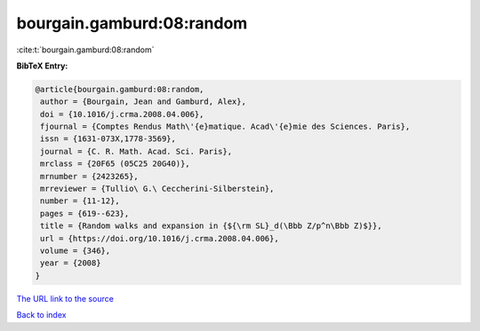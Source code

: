 bourgain.gamburd:08:random
==========================

:cite:t:`bourgain.gamburd:08:random`

**BibTeX Entry:**

.. code-block:: bibtex

   @article{bourgain.gamburd:08:random,
    author = {Bourgain, Jean and Gamburd, Alex},
    doi = {10.1016/j.crma.2008.04.006},
    fjournal = {Comptes Rendus Math\'{e}matique. Acad\'{e}mie des Sciences. Paris},
    issn = {1631-073X,1778-3569},
    journal = {C. R. Math. Acad. Sci. Paris},
    mrclass = {20F65 (05C25 20G40)},
    mrnumber = {2423265},
    mrreviewer = {Tullio\ G.\ Ceccherini-Silberstein},
    number = {11-12},
    pages = {619--623},
    title = {Random walks and expansion in {${\rm SL}_d(\Bbb Z/p^n\Bbb Z)$}},
    url = {https://doi.org/10.1016/j.crma.2008.04.006},
    volume = {346},
    year = {2008}
   }
`The URL link to the source <ttps://doi.org/10.1016/j.crma.2008.04.006}>`_


`Back to index <../By-Cite-Keys.html>`_
